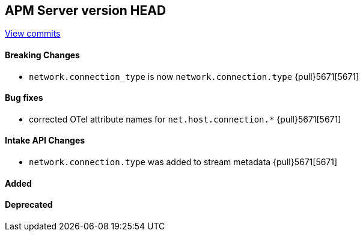 [[release-notes-head]]
== APM Server version HEAD

https://github.com/elastic/apm-server/compare/7.13\...master[View commits]

[float]
==== Breaking Changes
- `network.connection_type` is now `network.connection.type` {pull}5671[5671]

[float]
==== Bug fixes
- corrected OTel attribute names for `net.host.connection.*` {pull}5671[5671]

[float]
==== Intake API Changes
- `network.connection.type` was added to stream metadata {pull}5671[5671]

[float]
==== Added

[float]
==== Deprecated
